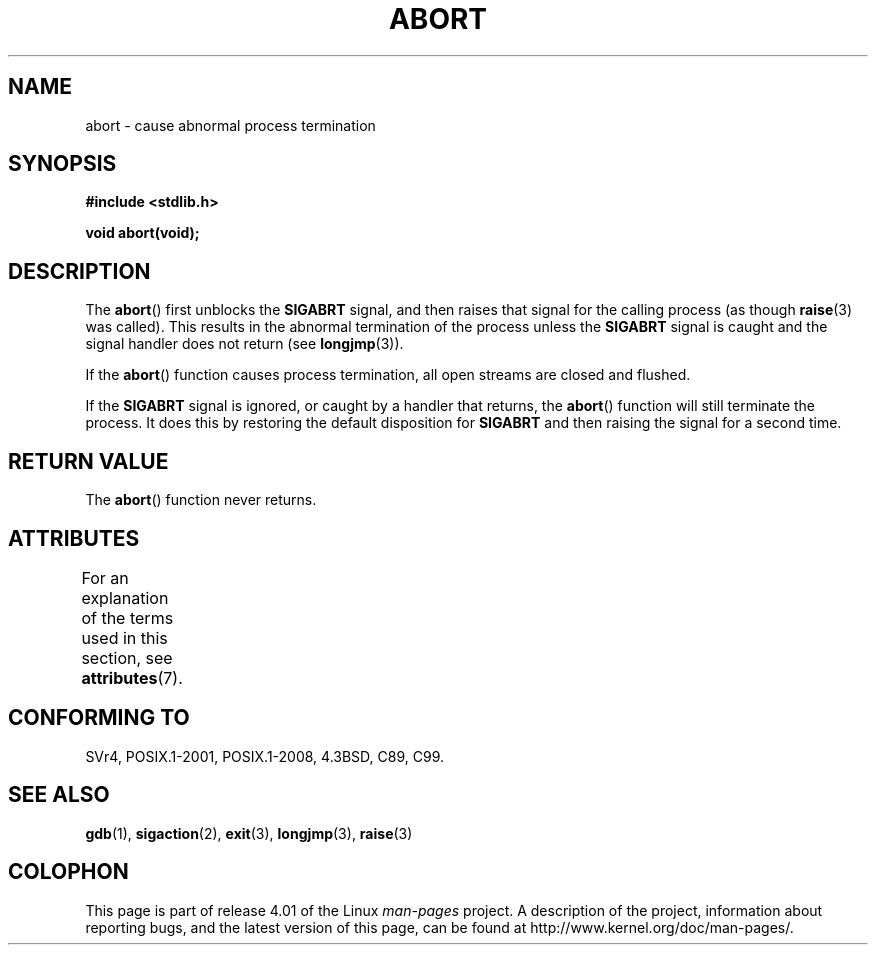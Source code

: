 .\" Copyright 2007 (C) Michael Kerrisk <mtk.manpages@gmail.com>
.\" some parts Copyright 1993 David Metcalfe (david@prism.demon.co.uk)
.\"
.\" %%%LICENSE_START(VERBATIM)
.\" Permission is granted to make and distribute verbatim copies of this
.\" manual provided the copyright notice and this permission notice are
.\" preserved on all copies.
.\"
.\" Permission is granted to copy and distribute modified versions of this
.\" manual under the conditions for verbatim copying, provided that the
.\" entire resulting derived work is distributed under the terms of a
.\" permission notice identical to this one.
.\"
.\" Since the Linux kernel and libraries are constantly changing, this
.\" manual page may be incorrect or out-of-date.  The author(s) assume no
.\" responsibility for errors or omissions, or for damages resulting from
.\" the use of the information contained herein.  The author(s) may not
.\" have taken the same level of care in the production of this manual,
.\" which is licensed free of charge, as they might when working
.\" professionally.
.\"
.\" Formatted or processed versions of this manual, if unaccompanied by
.\" the source, must acknowledge the copyright and authors of this work.
.\" %%%LICENSE_END
.\"
.\" References consulted:
.\"     Linux libc source code
.\"     Lewine's _POSIX Programmer's Guide_ (O'Reilly & Associates, 1991)
.\"     386BSD man pages
.\" Modified Sat Jul 24 21:46:21 1993 by Rik Faith (faith@cs.unc.edu)
.\" Modified Fri Aug  4 10:51:53 2000 - patch from Joseph S. Myers
.\" 2007-12-15, mtk, Mostly rewritten
.\"
.TH ABORT 3  2015-03-02 "GNU" "Linux Programmer's Manual"
.SH NAME
abort \- cause abnormal process termination
.SH SYNOPSIS
.nf
.B #include <stdlib.h>
.sp
.B void abort(void);
.fi
.SH DESCRIPTION
The
.BR abort ()
first unblocks the
.B SIGABRT
signal, and then raises that signal for the calling process
(as though
.BR raise (3)
was called).
This results in the abnormal termination of the process unless the
.B SIGABRT
signal is caught and the signal handler does not return
(see
.BR longjmp (3)).
.PP
If the
.BR abort ()
function causes process termination,
all open streams are closed and flushed.
.PP
If the
.B SIGABRT
signal is ignored, or caught by a handler that returns, the
.BR abort ()
function will still terminate the process.
It does this by restoring the default disposition for
.B SIGABRT
and then raising the signal for a second time.
.SH RETURN VALUE
The
.BR abort ()
function never returns.
.SH ATTRIBUTES
For an explanation of the terms used in this section, see
.BR attributes (7).
.TS
allbox;
lb lb lb
l l l.
Interface	Attribute	Value
T{
.BR abort ()
T}	Thread safety	MT-Safe
.TE
.SH CONFORMING TO
SVr4, POSIX.1-2001, POSIX.1-2008, 4.3BSD, C89, C99.
.SH SEE ALSO
.BR gdb (1),
.BR sigaction (2),
.BR exit (3),
.BR longjmp (3),
.BR raise (3)
.SH COLOPHON
This page is part of release 4.01 of the Linux
.I man-pages
project.
A description of the project,
information about reporting bugs,
and the latest version of this page,
can be found at
\%http://www.kernel.org/doc/man\-pages/.
